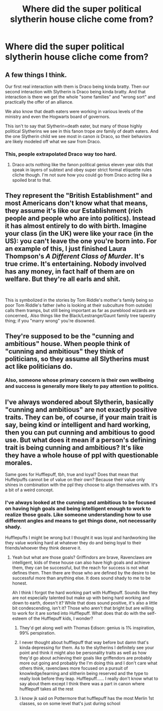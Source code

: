 #+TITLE: Where did the super political slytherin house cliche come from?

* Where did the super political slytherin house cliche come from?
:PROPERTIES:
:Author: Garanar
:Score: 22
:DateUnix: 1545411800.0
:DateShort: 2018-Dec-21
:END:

** A few things I think.

Our first real interaction with them is Draco being kinda bratty. Then our second interaction with Slytherin is Draco being kinda bratty. And that interaction is there we get the whole "some families" and "wrong sort" and practically the offer of an alliance.

We also know that death eaters were working in various levels of the ministry and even the Hogwarts board of governors.

This isn't to say that Slytherin=death eater, but many of those highly political Slytherins we see in this fanon trope /are/ family of death eaters. And the one Slytherin child we see most in canon /is/ Draco, so their behaviors are likely modeled off what we saw from Draco.
:PROPERTIES:
:Author: girlikecupcake
:Score: 35
:DateUnix: 1545415604.0
:DateShort: 2018-Dec-21
:END:

*** This, people extrapolated Draco way too hard.
:PROPERTIES:
:Author: yagi_takeru
:Score: 27
:DateUnix: 1545416294.0
:DateShort: 2018-Dec-21
:END:

**** Draco acts nothing like the fanon political genius eleven year olds that speak in layers of subtext and obey super strict formal etiquette rules cliche though. I'm not sure how you could go from Draco acting like a spoiled brat to that.
:PROPERTIES:
:Author: prism1234
:Score: 2
:DateUnix: 1545631928.0
:DateShort: 2018-Dec-24
:END:


** They represent the "British Establishment" and most Americans don't know what that means, they assume it's like our Establishment (rich people and people who are into politics). Instead it has almost entirely to do with birth. Imagine your class (in the UK) were like your race (in the US): you can't leave the one you're born into. For an example of this, I just finished Laura Thompson's /A Different Class of Murder/. It's true crime. It's entertaining. Nobody involved has any money, in fact half of them are on welfare. But they're all earls and shit.

​

This is symbolized in the stories by Tom Riddle's mother's family being so poor Tom Riddle's father (who is looking at their subculture from outside) calls them tramps, but still being important as far as pureblood wizards are concerned,. Also things like the Black/Lestrange/Gaunt family tree tapestry thing; if you "marry wrong" you're disowned.
:PROPERTIES:
:Author: arist0geiton
:Score: 31
:DateUnix: 1545416264.0
:DateShort: 2018-Dec-21
:END:


** They're supposed to be the "cunning and ambitious" house. When people think of "cunning and ambitious" they think of politicians, so they assume all Slytherins must act like politicians do.
:PROPERTIES:
:Score: 7
:DateUnix: 1545439862.0
:DateShort: 2018-Dec-22
:END:

*** Also, someone whose primary concern is their own wellbeing and success is generally more likely to pay attention to politics.
:PROPERTIES:
:Author: Sigyn99
:Score: 3
:DateUnix: 1545447142.0
:DateShort: 2018-Dec-22
:END:


** I've always wondered about Slytherin, basically "cunning and ambitious" are not exactly positive traits. They can be, of course, if your main trait is say, being kind or intelligent and hard working, then you can put cunning and ambitious to good use. But what does it mean if a person's defining trait is being cunning and ambitious? It's like they have a whole house of ppl with questionable morales.

Same goes for Hufflepuff, tbh, true and loyal? Does that mean that Huffelpuffs cannot be of value on their own? Because their value only shines in combination with the ppl they choose to align themselves with. It's a bit of a weird concept.
:PROPERTIES:
:Author: nukumiyuki
:Score: 5
:DateUnix: 1545475607.0
:DateShort: 2018-Dec-22
:END:

*** I've always looked at the cunning and ambitious to be focused on having high goals and being intelligent enough to work to realize those goals. Like someone understanding how to use different angles and means to get things done, not necessarily shady.

Hufflepuffs I might be wrong but I thought it was loyal and hardworking like they value working hard at whatever they do and being loyal to their friends/whoever they think deserve it.
:PROPERTIES:
:Author: Garanar
:Score: 5
:DateUnix: 1545475828.0
:DateShort: 2018-Dec-22
:END:

**** Yeah but what are those goals? Griffindors are brave, Ravenclaws are intelligent, kids of these house can also have high goals and achieve them, they can be successful, but the reach for success is not what defines them. Then there are those who are defined by the desire to be successful more than anything else. It does sound shady to me to be honest.

Ah I think I forgot the hard working part with Hufflepuff. Sounds like they are not especially talented but make up with being hard working and down to earth, doesn't it? While that does sound positive, it's also a little bit condescending, isn't it? Those who aren't that bright but are willing to work for it are sorted into Hufflepuff. What does that do with the self-esteem of the Hufflepuff kids, I wonder?
:PROPERTIES:
:Author: nukumiyuki
:Score: 1
:DateUnix: 1545476037.0
:DateShort: 2018-Dec-22
:END:

***** They'd get along well with Thomas Edison: genius is 1% inspiration, 99% perspiration.
:PROPERTIES:
:Author: thrawnca
:Score: 2
:DateUnix: 1545521562.0
:DateShort: 2018-Dec-23
:END:


***** I never thought about hufflepuff that way before but damn that's kinda depressing for them. As to the slytherins I definitely see your point and think it might also be personality traits as well as how they'd go about achieving their goals like griffendors are probably more out going and probably the I'm doing this and I don't care what others think, ravenclaws more focused on a pursuit of knowledge/learning and slitherin being reserved and the type to really look before they leap. Hufflepuff...... I really don't know what to say about them except I think there was a part in canon where hufflepuff takes all the rest
:PROPERTIES:
:Author: Garanar
:Score: 1
:DateUnix: 1545476474.0
:DateShort: 2018-Dec-22
:END:


***** I know jk said on Pottermore that hufflepuff has the most Merlin 1st classes, so on some level that's just during school
:PROPERTIES:
:Author: sweet_37
:Score: 1
:DateUnix: 1545619124.0
:DateShort: 2018-Dec-24
:END:
